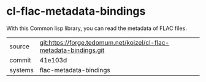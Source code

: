 * cl-flac-metadata-bindings

With this Common lisp library, you can read the metadata of FLAC files.

|---------+--------------------------------------------------------------------|
| source  | git:https://forge.tedomum.net/koizel/cl-flac-metadata-bindings.git |
| commit  | 41e103d                                                            |
| systems | flac-metadata-bindings                                             |
|---------+--------------------------------------------------------------------|
